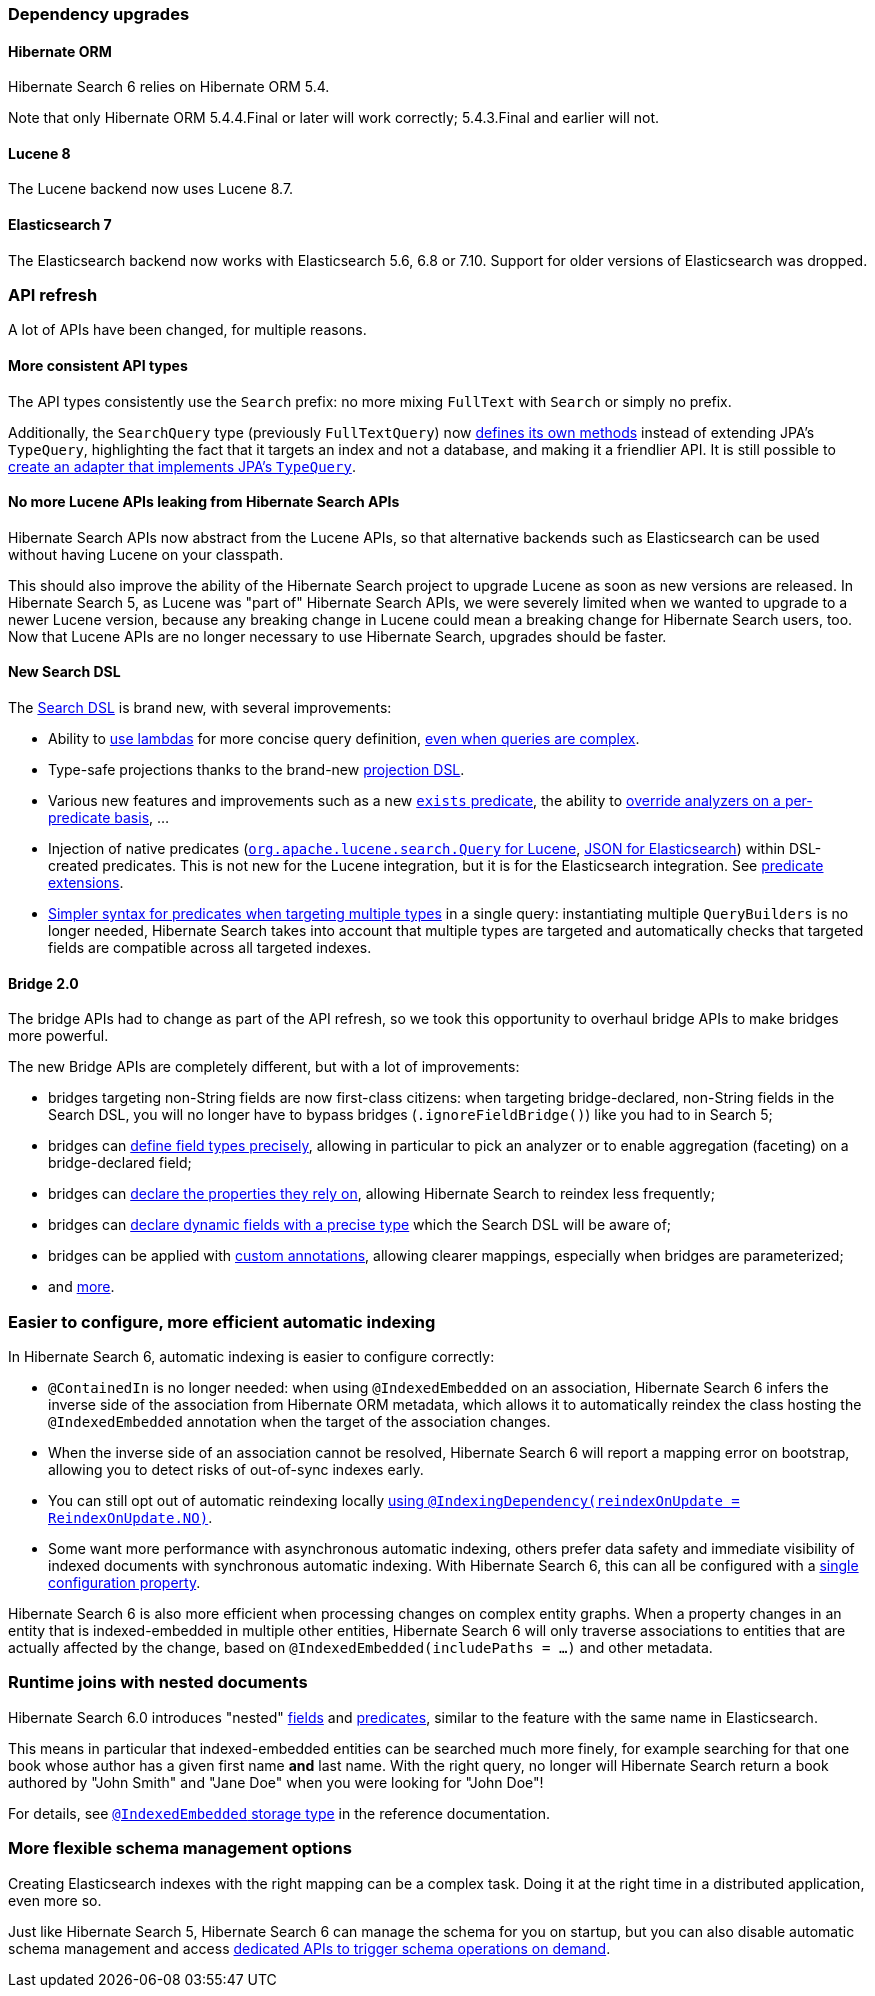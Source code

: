 :awestruct-layout: project-releases-series
:awestruct-project: search
:awestruct-series_version: "6.0"
:hsearch-doc-url-prefix: https://docs.jboss.org/hibernate/search/6.0/reference/en-US/html_single/
:hsearch-jira-url-prefix: https://hibernate.atlassian.net/browse

=== Dependency upgrades

[[orm-version]]
==== Hibernate ORM

Hibernate Search 6 relies on Hibernate ORM 5.4.

Note that only Hibernate ORM 5.4.4.Final or later will work correctly;
5.4.3.Final and earlier will not.

[[lucene-8]]
==== Lucene 8
// Old anchor, kept here to avoid dead links
[[lucene-7]]

The Lucene backend now uses Lucene 8.7.

[[elasticsearch-7]]
==== Elasticsearch 7
// Old anchor, kept here to avoid dead links
[[elasticsearch-6]]

The Elasticsearch backend now works with Elasticsearch 5.6, 6.8 or 7.10.
Support for older versions of Elasticsearch was dropped.

[[api-refresh]]
=== API refresh

A lot of APIs have been changed, for multiple reasons.

==== More consistent API types

The API types consistently use the `Search` prefix: no more mixing `FullText` with `Search` or simply no prefix.

Additionally, the `SearchQuery` type (previously `FullTextQuery`)
now link:{hsearch-doc-url-prefix}#search-dsl-query-fetching-results[defines its own methods]
instead of extending JPA's `TypeQuery`,
highlighting the fact that it targets an index and not a database, and making it a friendlier API.
It is still possible to
link:{hsearch-doc-url-prefix}/#search-dsl-query-object[create an adapter that implements JPA's `TypeQuery`].

==== No more Lucene APIs leaking from Hibernate Search APIs

Hibernate Search APIs now abstract from the Lucene APIs,
so that alternative backends such as Elasticsearch can be used without having Lucene on your classpath.

This should also improve the ability of the Hibernate Search project
to upgrade Lucene as soon as new versions are released.
In Hibernate Search 5, as Lucene was "part of" Hibernate Search APIs,
we were severely limited when we wanted to upgrade to a newer Lucene version,
because any breaking change in Lucene could mean a breaking change for Hibernate Search users, too.
Now that Lucene APIs are no longer necessary to use Hibernate Search,
upgrades should be faster.

==== New Search DSL

The link:{hsearch-doc-url-prefix}#search-dsl[Search DSL] is brand new, with several improvements:

* Ability to link:{hsearch-doc-url-prefix}#search-dsl-predicate[use lambdas]
for more concise query definition,
link:{hsearch-doc-url-prefix}#search-dsl-predicate-boolean-lambda[even when queries are complex].
* Type-safe projections thanks to the brand-new link:{hsearch-doc-url-prefix}#search-dsl-projection[projection DSL].
* Various new features and improvements such as
a new link:{hsearch-doc-url-prefix}#search-dsl-predicate-exists[`exists` predicate],
the ability to link:{hsearch-doc-url-prefix}#search-dsl-predicate-common-overriding-analysis[override analyzers on a per-predicate basis], ...
* Injection of native predicates
(link:{hsearch-doc-url-prefix}#search-dsl-predicate-extensions-lucene-from-lucene-query[`org.apache.lucene.search.Query` for Lucene],
link:{hsearch-doc-url-prefix}#search-dsl-predicate-extensions-elasticsearch-from-json[JSON for Elasticsearch])
within DSL-created predicates.
This is not new for the Lucene integration, but it is for the Elasticsearch integration.
See link:{hsearch-doc-url-prefix}#search-dsl-predicate-extensions[predicate extensions].
* link:{hsearch-doc-url-prefix}search-dsl-query-targeting-multiple[Simpler syntax for predicates when targeting multiple types] in a single query:
instantiating multiple `QueryBuilders` is no longer needed,
Hibernate Search takes into account that multiple types are targeted
and automatically checks that targeted fields are compatible across all targeted indexes.

[[bridge-2.0]]
==== Bridge 2.0

The bridge APIs had to change as part of the API refresh,
so we took this opportunity to overhaul bridge APIs to make bridges more powerful.

The new Bridge APIs are completely different, but with a lot of improvements:

* bridges targeting non-String fields are now first-class citizens:
when targeting bridge-declared, non-String fields in the Search DSL,
you will no longer have to bypass bridges (`.ignoreFieldBridge()`) like you had to in Search 5;
* bridges can link:{hsearch-doc-url-prefix}#mapper-orm-bridge-index-field-type-dsl[define field types precisely],
allowing in particular to pick an analyzer or to enable aggregation (faceting) on a bridge-declared field;
* bridges can link:{hsearch-doc-url-prefix}#mapper-orm-bridge-bridgedelement-dependencies[declare the properties they rely on],
allowing Hibernate Search to reindex less frequently;
* bridges can link:{hsearch-doc-url-prefix}#mapper-orm-bridge-index-field-dsl-dynamic[declare dynamic fields with a precise type]
which the Search DSL will be aware of;
* bridges can be applied with link:{hibernateSearchDocUrl}#mapper-orm-custom-annotations[custom annotations],
allowing clearer mappings, especially when bridges are parameterized;
* and link:{hibernateSearchDocUrl}#mapper-orm-bridge[more].

[[automatic-indexing]]
=== Easier to configure, more efficient automatic indexing

In Hibernate Search 6, automatic indexing is easier to configure correctly:

* `@ContainedIn` is no longer needed: when using `@IndexedEmbedded` on an association,
Hibernate Search 6 infers the inverse side of the association from Hibernate ORM metadata,
which allows it to automatically reindex the class hosting the `@IndexedEmbedded` annotation
when the target of the association changes.
* When the inverse side of an association cannot be resolved,
Hibernate Search 6 will report a mapping error on bootstrap,
allowing you to detect risks of out-of-sync indexes early.
* You can still opt out of automatic reindexing locally
link:{hsearch-doc-url-prefix}#mapper-orm-reindexing-reindexonupdate[using `@IndexingDependency(reindexOnUpdate = ReindexOnUpdate.NO)`].
* Some want more performance with asynchronous automatic indexing,
others prefer data safety and immediate visibility of indexed documents with synchronous automatic indexing.
With Hibernate Search 6, this can all be configured
with a link:{hsearch-doc-url-prefix}#mapper-orm-indexing-automatic-synchronization[single configuration property].

Hibernate Search 6 is also more efficient when processing changes on complex entity graphs.
When a property changes in an entity that is indexed-embedded in multiple other entities,
Hibernate Search 6 will only traverse associations to entities that are actually
affected by the change, based on `@IndexedEmbedded(includePaths = ...)` and other metadata.

[[runtime-joins]]
=== Runtime joins with nested documents

Hibernate Search 6.0 introduces "nested" link:{hsearch-doc-url-prefix}#mapper-orm-indexedembedded-structure[fields]
and link:{hsearch-doc-url-prefix}#search-dsl-predicate-nested[predicates],
similar to the feature with the same name in Elasticsearch.

This means in particular that indexed-embedded entities can be searched much more finely,
for example searching for that one book whose author has a given first name *and* last name.
With the right query, no longer will Hibernate Search return a book authored by "John Smith" and "Jane Doe"
when you were looking for "John Doe"!

For details, see link:{hsearch-doc-url-prefix}#mapper-orm-indexedembedded-storage[`@IndexedEmbedded` storage type]
in the reference documentation.

[[schema-management]]
=== More flexible schema management options

Creating Elasticsearch indexes with the right mapping can be a complex task.
Doing it at the right time in a distributed application, even more so.

Just like Hibernate Search 5, Hibernate Search 6 can manage the schema for you on startup,
but you can also disable automatic schema management and access
link:{hsearch-doc-url-prefix}#mapper-orm-schema-management-manager[dedicated APIs to trigger schema operations on demand].
